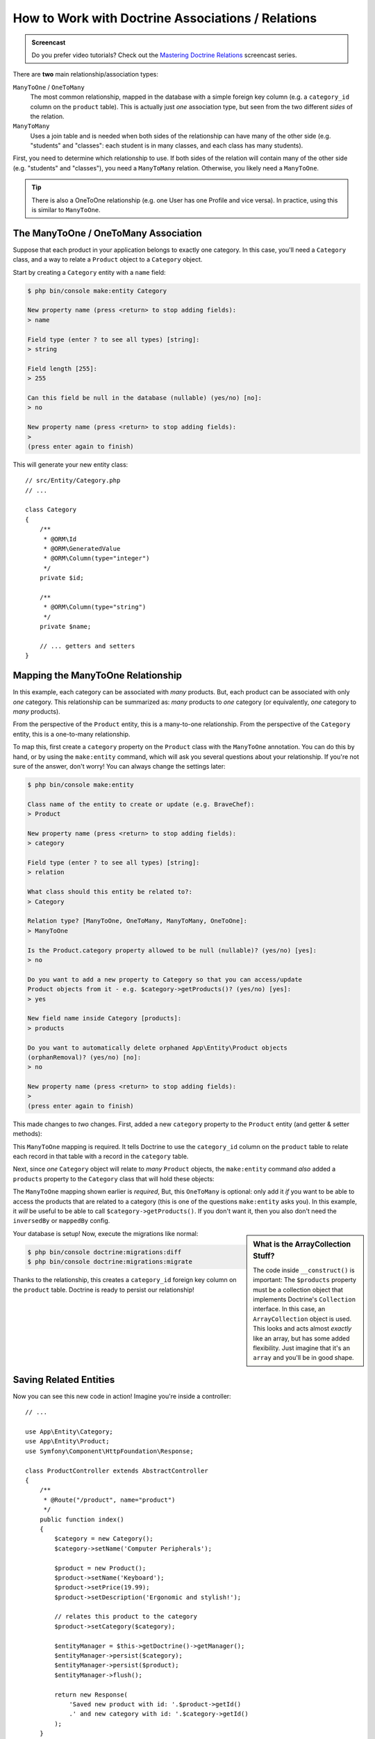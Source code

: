 .. index::
    single: Doctrine; Associations

How to Work with Doctrine Associations / Relations
==================================================

.. admonition:: Screencast
    :class: screencast

    Do you prefer video tutorials? Check out the `Mastering Doctrine Relations`_
    screencast series.

There are **two** main relationship/association types:

``ManyToOne`` / ``OneToMany``
    The most common relationship, mapped in the database with a simple foreign
    key column (e.g. a ``category_id`` column on the ``product`` table). This is
    actually just *one* association type, but seen from the two different *sides*
    of the relation.

``ManyToMany``
    Uses a join table and is needed when both sides of the relationship can have
    many of the other side (e.g. "students" and "classes": each student is in many
    classes, and each class has many students).

First, you need to determine which relationship to use. If both sides of the relation
will contain many of the other side (e.g. "students" and "classes"), you need a
``ManyToMany`` relation. Otherwise, you likely need a ``ManyToOne``.

.. tip::

    There is also a OneToOne relationship (e.g. one User has one Profile and vice
    versa). In practice, using this is similar to ``ManyToOne``.

The ManyToOne / OneToMany Association
-------------------------------------

Suppose that each product in your application belongs to exactly one category.
In this case, you'll need a ``Category`` class, and a way to relate a
``Product`` object to a ``Category`` object.

Start by creating a ``Category`` entity with a ``name`` field:

.. code-block:: terminal

    $ php bin/console make:entity Category

    New property name (press <return> to stop adding fields):
    > name

    Field type (enter ? to see all types) [string]:
    > string

    Field length [255]:
    > 255

    Can this field be null in the database (nullable) (yes/no) [no]:
    > no

    New property name (press <return> to stop adding fields):
    >
    (press enter again to finish)

This will generate your new entity class::

    // src/Entity/Category.php
    // ...

    class Category
    {
        /**
         * @ORM\Id
         * @ORM\GeneratedValue
         * @ORM\Column(type="integer")
         */
        private $id;

        /**
         * @ORM\Column(type="string")
         */
        private $name;

        // ... getters and setters
    }

Mapping the ManyToOne Relationship
----------------------------------

In this example, each category can be associated with *many* products. But,
each product can be associated with only *one* category. This relationship
can be summarized as: *many* products to *one* category (or equivalently,
*one* category to *many* products).

From the perspective of the ``Product`` entity, this is a many-to-one relationship.
From the perspective of the ``Category`` entity, this is a one-to-many relationship.

To map this, first create a ``category`` property on the ``Product`` class with
the ``ManyToOne`` annotation. You can do this by hand, or by using the ``make:entity``
command, which will ask you several questions about your relationship. If you're
not sure of the answer, don't worry! You can always change the settings later:

.. code-block:: terminal

    $ php bin/console make:entity

    Class name of the entity to create or update (e.g. BraveChef):
    > Product

    New property name (press <return> to stop adding fields):
    > category

    Field type (enter ? to see all types) [string]:
    > relation

    What class should this entity be related to?:
    > Category

    Relation type? [ManyToOne, OneToMany, ManyToMany, OneToOne]:
    > ManyToOne

    Is the Product.category property allowed to be null (nullable)? (yes/no) [yes]:
    > no

    Do you want to add a new property to Category so that you can access/update
    Product objects from it - e.g. $category->getProducts()? (yes/no) [yes]:
    > yes

    New field name inside Category [products]:
    > products

    Do you want to automatically delete orphaned App\Entity\Product objects
    (orphanRemoval)? (yes/no) [no]:
    > no

    New property name (press <return> to stop adding fields):
    >
    (press enter again to finish)

This made changes to *two* changes. First, added a new ``category`` property to
the ``Product`` entity (and getter & setter methods):

.. configuration-block::

    .. code-block:: php-annotations

        // src/Entity/Product.php

        // ...
        class Product
        {
            // ...

            /**
             * @ORM\ManyToOne(targetEntity="App\Entity\Category", inversedBy="products")
             */
            private $category;

            public function getCategory(): ?Category
            {
                return $this->category;
            }

            public function setCategory(?Category $category): self
            {
                $this->category = $category;

                return $this;
            }
        }

    .. code-block:: yaml

        # src/Resources/config/doctrine/Product.orm.yml
        App\Entity\Product:
            type: entity
            # ...
            manyToOne:
                category:
                    targetEntity: App\Entity\Category
                    inversedBy: products
                    joinColumn:
                        nullable: false

    .. code-block:: xml

        <!-- src/Resources/config/doctrine/Product.orm.xml -->
        <?xml version="1.0" encoding="UTF-8" ?>
        <doctrine-mapping xmlns="http://doctrine-project.org/schemas/orm/doctrine-mapping"
            xmlns:xsi="http://www.w3.org/2001/XMLSchema-instance"
            xsi:schemaLocation="http://doctrine-project.org/schemas/orm/doctrine-mapping
                http://doctrine-project.org/schemas/orm/doctrine-mapping.xsd">

            <entity name="App\Entity\Product">
                <!-- ... -->
                <many-to-one
                    field="category"
                    target-entity="App\Entity\Category"
                    inversed-by="products">
                    <join-column nullable="false" />
                </many-to-one>
            </entity>
        </doctrine-mapping>

This ``ManyToOne`` mapping is required. It tells Doctrine to use the ``category_id``
column on the ``product`` table to relate each record in that table with
a record in the ``category`` table.

Next, since *one* ``Category`` object will relate to *many* ``Product`` objects,
the ``make:entity`` command *also* added a ``products`` property to the ``Category``
class that will hold these objects:

.. configuration-block::

    .. code-block:: php-annotations

        // src/Entity/Category.php

        // ...
        use Doctrine\Common\Collections\ArrayCollection;
        use Doctrine\Common\Collections\Collection;

        class Category
        {
            // ...

            /**
             * @ORM\OneToMany(targetEntity="App\Entity\Product", mappedBy="category")
             */
            private $products;

            public function __construct()
            {
                $this->products = new ArrayCollection();
            }

            /**
             * @return Collection|Product[]
             */
            public function getProducts(): Collection
            {
                return $this->products;
            }

            // addProduct() and removeProduct() were also added
        }

    .. code-block:: yaml

        # src/Resources/config/doctrine/Category.orm.yml
        App\Entity\Category:
            type: entity
            # ...
            oneToMany:
                products:
                    targetEntity: App\Entity\Product
                    mappedBy: category
        # Don't forget to initialize the collection in
        # the __construct() method of the entity

    .. code-block:: xml

        <!-- src/Resources/config/doctrine/Category.orm.xml -->
        <?xml version="1.0" encoding="UTF-8" ?>
        <doctrine-mapping xmlns="http://doctrine-project.org/schemas/orm/doctrine-mapping"
            xmlns:xsi="http://www.w3.org/2001/XMLSchema-instance"
            xsi:schemaLocation="http://doctrine-project.org/schemas/orm/doctrine-mapping
                http://doctrine-project.org/schemas/orm/doctrine-mapping.xsd">

            <entity name="App\Entity\Category">
                <!-- ... -->
                <one-to-many
                    field="products"
                    target-entity="App\Entity\Product"
                    mapped-by="category" />

                <!--
                    don't forget to init the collection in
                    the __construct() method of the entity
                -->
            </entity>
        </doctrine-mapping>

The ``ManyToOne`` mapping shown earlier is *required*, But, this ``OneToMany``
is optional: only add it *if* you want to be able to access the products that are
related to a category (this is one of the questions ``make:entity`` asks you). In
this example, it *will* be useful to be able to call ``$category->getProducts()``.
If you don't want it, then you also don't need the ``inversedBy`` or ``mappedBy``
config.

.. sidebar:: What is the ArrayCollection Stuff?

    The code inside ``__construct()`` is important: The ``$products`` property must
    be a collection object that implements Doctrine's ``Collection`` interface.
    In this case, an ``ArrayCollection`` object is used. This looks and acts almost
    *exactly* like an array, but has some added flexibility. Just imagine that it's
    an ``array`` and you'll be in good shape.

Your database is setup! Now, execute the migrations like normal:

.. code-block:: terminal

    $ php bin/console doctrine:migrations:diff
    $ php bin/console doctrine:migrations:migrate

Thanks to the relationship, this creates a ``category_id`` foreign key column on
the ``product`` table. Doctrine is ready to persist our relationship!

Saving Related Entities
-----------------------

Now you can see this new code in action! Imagine you're inside a controller::

    // ...

    use App\Entity\Category;
    use App\Entity\Product;
    use Symfony\Component\HttpFoundation\Response;

    class ProductController extends AbstractController
    {
        /**
         * @Route("/product", name="product")
         */
        public function index()
        {
            $category = new Category();
            $category->setName('Computer Peripherals');

            $product = new Product();
            $product->setName('Keyboard');
            $product->setPrice(19.99);
            $product->setDescription('Ergonomic and stylish!');

            // relates this product to the category
            $product->setCategory($category);

            $entityManager = $this->getDoctrine()->getManager();
            $entityManager->persist($category);
            $entityManager->persist($product);
            $entityManager->flush();

            return new Response(
                'Saved new product with id: '.$product->getId()
                .' and new category with id: '.$category->getId()
            );
        }
    }

When you go to ``/product``, a single row is added to both the ``category`` and
``product`` tables. The ``product.category_id`` column for the new product is set
to whatever the ``id`` is of the new category. Doctrine manages the persistence of this
relationship for you:

.. image:: /_images/doctrine/mapping_relations.png
    :align: center

If you're new to an ORM, this is the *hardest* concept: you need to stop thinking
about your database, and instead *only* think about your objects. Instead of setting
the category's integer id onto ``Product``, you set the entire ``Category`` *object*.
Doctrine takes care of the rest when saving.

.. sidebar:: Updating the Relationship from the Inverse Side

    Could you also call ``$category->addProduct()`` to change the relationship? Yes,
    but, only because the ``make:entity`` command helped us. For more details,
    see: `associations-inverse-side`_.

Fetching Related Objects
------------------------

When you need to fetch associated objects, your workflow looks just like it
did before. First, fetch a ``$product`` object and then access its related
``Category`` object::

    use App\Entity\Product;
    // ...

    public function show($id)
    {
        $product = $this->getDoctrine()
            ->getRepository(Product::class)
            ->find($id);

        // ...

        $categoryName = $product->getCategory()->getName();

        // ...
    }

In this example, you first query for a ``Product`` object based on the product's
``id``. This issues a query for *just* the product data and hydrates the
``$product``. Later, when you call ``$product->getCategory()->getName()``,
Doctrine silently makes a second query to find the ``Category`` that's related
to this ``Product``. It prepares the ``$category`` object and returns it to
you.

.. image:: /_images/doctrine/mapping_relations_proxy.png
    :align: center

What's important is the fact that you have easy access to the product's related
category, but the category data isn't actually retrieved until you ask for
the category (i.e. it's "lazily loaded").

Because we mapped the optional ``OneToMany`` side, you can also query in the other
direction::

    public function showProducts($id)
    {
        $category = $this->getDoctrine()
            ->getRepository(Category::class)
            ->find($id);

        $products = $category->getProducts();

        // ...
    }

In this case, the same things occur: you first query for a single ``Category``
object. Then, only when (and if) you access the products, Doctrine makes a second
query to retrieve the related ``Product`` objects. This extra query can be avoided
by adding JOINs.

.. sidebar:: Relationships and Proxy Classes

    This "lazy loading" is possible because, when necessary, Doctrine returns
    a "proxy" object in place of the true object. Look again at the above
    example::

        $product = $this->getDoctrine()
            ->getRepository(Product::class)
            ->find($id);

        $category = $product->getCategory();

        // prints "Proxies\AppEntityCategoryProxy"
        dump(get_class($category));
        die();

    This proxy object extends the true ``Category`` object, and looks and
    acts exactly like it. The difference is that, by using a proxy object,
    Doctrine can delay querying for the real ``Category`` data until you
    actually need that data (e.g. until you call ``$category->getName()``).

    The proxy classes are generated by Doctrine and stored in the cache directory.
    You'll probably never even notice that your ``$category`` object is actually
    a proxy object.

    In the next section, when you retrieve the product and category data
    all at once (via a *join*), Doctrine will return the *true* ``Category``
    object, since nothing needs to be lazily loaded.

Joining Related Records
-----------------------

In the examples above, two queries were made - one for the original object
(e.g. a ``Category``) and one for the related object(s) (e.g. the ``Product``
objects).

.. tip::

    Remember that you can see all of the queries made during a request via
    the web debug toolbar.

Of course, if you know up front that you'll need to access both objects, you
can avoid the second query by issuing a join in the original query. Add the
following method to the ``ProductRepository`` class::

    // src/Repository/ProductRepository.php
    public function findOneByIdJoinedToCategory($productId)
    {
        return $this->createQueryBuilder('p')
            // p.category refers to the "category" property on product
            ->innerJoin('p.category', 'c')
            // selects all the category data to avoid the query
            ->addSelect('c')
            ->andWhere('p.id = :id')
            ->setParameter('id', $productId)
            ->getQuery()
            ->getOneOrNullResult();
    }

This will *still* return an array of ``Product`` objects. But now, when you call
``$product->getCategory()`` and use that data, no second query is made.

Now, you can use this method in your controller to query for a ``Product``
object and its related ``Category`` with just one query::

    public function show($id)
    {
        $product = $this->getDoctrine()
            ->getRepository(Product::class)
            ->findOneByIdJoinedToCategory($id);

        $category = $product->getCategory();

        // ...
    }

.. _associations-inverse-side:

Setting Information from the Inverse Side
-----------------------------------------

So far, you've updated the relationship by calling ``$product->setCategory($category)``.
This is no accident! Each relationship has two sides: in this example, ``Product.category``
is the *owning* side and ``Category.products`` is the *inverse* side.

To update a relationship in the database, you *must* set the relationship on the
*owning* side. The owning side is always where the ``ManyToOne`` mapping is set
(for a ``ManyToMany`` relation, you can choose which side is the owning side).

Does this means it's not possible to call ``$category->addProduct()`` or
``$category->removeProduct()`` to update the database? Actually, it *is* possible,
thanks to some clever code that the ``make:entity`` command generated::

    // src/Entity/Category.php

    // ...
    class Category
    {
        // ...

        public function addProduct(Product $product): self
        {
            if (!$this->products->contains($product)) {
                $this->products[] = $product;
                $product->setCategory($this);
            }

            return $this;
        }
    }

The *key* is ``$product->setCategory($this)``, which sets the *owning* side. Thanks,
to this, when you save, the relationship *will* update in the database.

What about *removing* a ``Product`` from a ``Category``? The ``make:entity`` command
also generated a ``removeProduct()`` method::

    // src/Entity/Category.php

    // ...
    class Category
    {
        // ...

        public function removeProduct(Product $product): self
        {
            if ($this->products->contains($product)) {
                $this->products->removeElement($product);
                // set the owning side to null (unless already changed)
                if ($product->getCategory() === $this) {
                    $product->setCategory(null);
                }
            }

            return $this;
        }
    }

Thanks to this, if you call ``$category->removeProduct($product)``, the ``category_id``
on that ``Product`` will be set to ``null`` in the database.

But, instead of setting the ``category_id`` to null, what if you want the ``Product``
to be *deleted* if it becomes "orphaned" (i.e. without a ``Category``)? To choose
that behavior, use the `orphanRemoval`_ option inside ``Category``::

    // src/Entity/Category.php

    // ...

    /**
     * @ORM\OneToMany(targetEntity="App\Entity\Product", mappedBy="category", orphanRemoval=true)
     */
    private $products;

Thanks to this, if the ``Product`` is removed from the ``Category``, it will be
removed from the database entirely.

More Information on Associations
--------------------------------

This section has been an introduction to one common type of entity relationship,
the one-to-many relationship. For more advanced details and examples of how
to use other types of relations (e.g. one-to-one, many-to-many), see
Doctrine's `Association Mapping Documentation`_.

.. note::

    If you're using annotations, you'll need to prepend all annotations with
    ``@ORM\`` (e.g. ``@ORM\OneToMany``), which is not reflected in Doctrine's
    documentation.

.. _`Association Mapping Documentation`: http://docs.doctrine-project.org/projects/doctrine-orm/en/latest/reference/association-mapping.html
.. _`orphanRemoval`: http://docs.doctrine-project.org/projects/doctrine-orm/en/latest/reference/working-with-associations.html#orphan-removal
.. _`Mastering Doctrine Relations`: https://symfonycasts.com/screencast/doctrine-relations
